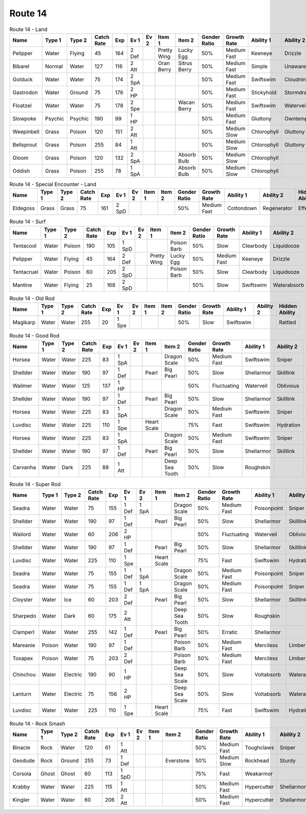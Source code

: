 Route 14
========

.. list-table:: Route 14 - Land
   :widths: 7, 7, 7, 7, 7, 7, 7, 7, 7, 7, 7, 7, 7, 7
   :header-rows: 1

   * - Name
     - Type 1
     - Type 2
     - Catch Rate
     - Exp
     - Ev 1
     - Ev 2
     - Item 1
     - Item 2
     - Gender Ratio
     - Growth Rate
     - Ability 1
     - Ability 2
     - Hidden Ability
   * - Pelipper
     - Water
     - Flying
     - 45
     - 164
     - 2 Def
     - 
     - Pretty Wing
     - Lucky Egg
     - 50%
     - Medium Fast
     - Keeneye
     - Drizzle
     - Raindish
   * - Bibarel
     - Normal
     - Water
     - 127
     - 116
     - 2 Att
     - 
     - Oran Berry
     - Sitrus Berry
     - 50%
     - Medium Fast
     - Simple
     - Unaware
     - Moody
   * - Golduck
     - Water
     - Water
     - 75
     - 174
     - 2 SpA
     - 
     - 
     - 
     - 50%
     - Medium Fast
     - Swiftswim
     - Cloudnine
     - Neuroforce
   * - Gastrodon
     - Water
     - Ground
     - 75
     - 176
     - 2 HP
     - 
     - 
     - 
     - 50%
     - Medium Fast
     - Stickyhold
     - Stormdrain
     - Sandforce
   * - Floatzel
     - Water
     - Water
     - 75
     - 178
     - 2 Spe
     - 
     - 
     - Wacan Berry
     - 50%
     - Medium Fast
     - Swiftswim
     - Waterveil
     - Technician
   * - Slowpoke
     - Psychic
     - Psychic
     - 190
     - 99
     - 1 HP
     - 
     - 
     - 
     - 50%
     - Medium Fast
     - Gluttony
     - Owntempo
     - Regenerator
   * - Weepinbell
     - Grass
     - Poison
     - 120
     - 151
     - 2 Att
     - 
     - 
     - 
     - 50%
     - Medium Slow
     - Chlorophyll
     - Gluttony
     - Unnerve
   * - Bellsprout
     - Grass
     - Poison
     - 255
     - 84
     - 1 Att
     - 
     - 
     - 
     - 50%
     - Medium Slow
     - Chlorophyll
     - Gluttony
     - Unnerve
   * - Gloom
     - Grass
     - Poison
     - 120
     - 132
     - 2 SpA
     - 
     - 
     - Absorb Bulb
     - 50%
     - Medium Slow
     - Chlorophyll
     - 
     - Stench
   * - Oddish
     - Grass
     - Poison
     - 255
     - 78
     - 1 SpA
     - 
     - 
     - Absorb Bulb
     - 50%
     - Medium Slow
     - Chlorophyll
     - 
     - Runaway

.. list-table:: Route 14 - Special Encounter - Land
   :widths: 7, 7, 7, 7, 7, 7, 7, 7, 7, 7, 7, 7, 7, 7
   :header-rows: 1

   * - Name
     - Type 1
     - Type 2
     - Catch Rate
     - Exp
     - Ev 1
     - Ev 2
     - Item 1
     - Item 2
     - Gender Ratio
     - Growth Rate
     - Ability 1
     - Ability 2
     - Hidden Ability
   * - Eldegoss
     - Grass
     - Grass
     - 75
     - 161
     - 2 SpD
     - 
     - 
     - 
     - 50%
     - Medium Fast
     - Cottondown
     - Regenerator
     - Effectspore

.. list-table:: Route 14 - Surf
   :widths: 7, 7, 7, 7, 7, 7, 7, 7, 7, 7, 7, 7, 7, 7
   :header-rows: 1

   * - Name
     - Type 1
     - Type 2
     - Catch Rate
     - Exp
     - Ev 1
     - Ev 2
     - Item 1
     - Item 2
     - Gender Ratio
     - Growth Rate
     - Ability 1
     - Ability 2
     - Hidden Ability
   * - Tentacool
     - Water
     - Poison
     - 190
     - 105
     - 1 SpD
     - 
     - 
     - Poison Barb
     - 50%
     - Slow
     - Clearbody
     - Liquidooze
     - Raindish
   * - Pelipper
     - Water
     - Flying
     - 45
     - 164
     - 2 Def
     - 
     - Pretty Wing
     - Lucky Egg
     - 50%
     - Medium Fast
     - Keeneye
     - Drizzle
     - Raindish
   * - Tentacruel
     - Water
     - Poison
     - 60
     - 205
     - 2 SpD
     - 
     - 
     - Poison Barb
     - 50%
     - Slow
     - Clearbody
     - Liquidooze
     - Raindish
   * - Mantine
     - Water
     - Flying
     - 25
     - 168
     - 2 SpD
     - 
     - 
     - 
     - 50%
     - Slow
     - Swiftswim
     - Waterabsorb
     - Waterveil

.. list-table:: Route 14 - Old Rod
   :widths: 7, 7, 7, 7, 7, 7, 7, 7, 7, 7, 7, 7, 7, 7
   :header-rows: 1

   * - Name
     - Type 1
     - Type 2
     - Catch Rate
     - Exp
     - Ev 1
     - Ev 2
     - Item 1
     - Item 2
     - Gender Ratio
     - Growth Rate
     - Ability 1
     - Ability 2
     - Hidden Ability
   * - Magikarp
     - Water
     - Water
     - 255
     - 20
     - 1 Spe
     - 
     - 
     - 
     - 50%
     - Slow
     - Swiftswim
     - 
     - Rattled

.. list-table:: Route 14 - Good Rod
   :widths: 7, 7, 7, 7, 7, 7, 7, 7, 7, 7, 7, 7, 7, 7
   :header-rows: 1

   * - Name
     - Type 1
     - Type 2
     - Catch Rate
     - Exp
     - Ev 1
     - Ev 2
     - Item 1
     - Item 2
     - Gender Ratio
     - Growth Rate
     - Ability 1
     - Ability 2
     - Hidden Ability
   * - Horsea
     - Water
     - Water
     - 225
     - 83
     - 1 SpA
     - 
     - 
     - Dragon Scale
     - 50%
     - Medium Fast
     - Swiftswim
     - Sniper
     - Damp
   * - Shellder
     - Water
     - Water
     - 190
     - 97
     - 1 Def
     - 
     - Pearl
     - Big Pearl
     - 50%
     - Slow
     - Shellarmor
     - Skilllink
     - Overcoat
   * - Wailmer
     - Water
     - Water
     - 125
     - 137
     - 1 HP
     - 
     - 
     - 
     - 50%
     - Fluctuating
     - Waterveil
     - Oblivious
     - Regenerator
   * - Shellder
     - Water
     - Water
     - 190
     - 97
     - 1 Def
     - 
     - Pearl
     - Big Pearl
     - 50%
     - Slow
     - Shellarmor
     - Skilllink
     - Overcoat
   * - Horsea
     - Water
     - Water
     - 225
     - 83
     - 1 SpA
     - 
     - 
     - Dragon Scale
     - 50%
     - Medium Fast
     - Swiftswim
     - Sniper
     - Damp
   * - Luvdisc
     - Water
     - Water
     - 225
     - 110
     - 1 Spe
     - 
     - Heart Scale
     - 
     - 75%
     - Fast
     - Swiftswim
     - Hydration
     - Drizzle
   * - Horsea
     - Water
     - Water
     - 225
     - 83
     - 1 SpA
     - 
     - 
     - Dragon Scale
     - 50%
     - Medium Fast
     - Swiftswim
     - Sniper
     - Damp
   * - Shellder
     - Water
     - Water
     - 190
     - 97
     - 1 Def
     - 
     - Pearl
     - Big Pearl
     - 50%
     - Slow
     - Shellarmor
     - Skilllink
     - Overcoat
   * - Carvanha
     - Water
     - Dark
     - 225
     - 88
     - 1 Att
     - 
     - 
     - Deep Sea Tooth
     - 50%
     - Slow
     - Roughskin
     - 
     - Speedboost

.. list-table:: Route 14 - Super Rod
   :widths: 7, 7, 7, 7, 7, 7, 7, 7, 7, 7, 7, 7, 7, 7
   :header-rows: 1

   * - Name
     - Type 1
     - Type 2
     - Catch Rate
     - Exp
     - Ev 1
     - Ev 2
     - Item 1
     - Item 2
     - Gender Ratio
     - Growth Rate
     - Ability 1
     - Ability 2
     - Hidden Ability
   * - Seadra
     - Water
     - Water
     - 75
     - 155
     - 1 Def
     - 1 SpA
     - 
     - Dragon Scale
     - 50%
     - Medium Fast
     - Poisonpoint
     - Sniper
     - Damp
   * - Shellder
     - Water
     - Water
     - 190
     - 97
     - 1 Def
     - 
     - Pearl
     - Big Pearl
     - 50%
     - Slow
     - Shellarmor
     - Skilllink
     - Overcoat
   * - Wailord
     - Water
     - Water
     - 60
     - 206
     - 2 HP
     - 
     - 
     - 
     - 50%
     - Fluctuating
     - Waterveil
     - Oblivious
     - Regenerator
   * - Shellder
     - Water
     - Water
     - 190
     - 97
     - 1 Def
     - 
     - Pearl
     - Big Pearl
     - 50%
     - Slow
     - Shellarmor
     - Skilllink
     - Overcoat
   * - Luvdisc
     - Water
     - Water
     - 225
     - 110
     - 1 Spe
     - 
     - Heart Scale
     - 
     - 75%
     - Fast
     - Swiftswim
     - Hydration
     - Drizzle
   * - Seadra
     - Water
     - Water
     - 75
     - 155
     - 1 Def
     - 1 SpA
     - 
     - Dragon Scale
     - 50%
     - Medium Fast
     - Poisonpoint
     - Sniper
     - Damp
   * - Seadra
     - Water
     - Water
     - 75
     - 155
     - 1 Def
     - 1 SpA
     - 
     - Dragon Scale
     - 50%
     - Medium Fast
     - Poisonpoint
     - Sniper
     - Damp
   * - Cloyster
     - Water
     - Ice
     - 60
     - 203
     - 2 Def
     - 
     - Pearl
     - Big Pearl
     - 50%
     - Slow
     - Shellarmor
     - Skilllink
     - Overcoat
   * - Sharpedo
     - Water
     - Dark
     - 60
     - 175
     - 2 Att
     - 
     - 
     - Deep Sea Tooth
     - 50%
     - Slow
     - Roughskin
     - 
     - Speedboost
   * - Clamperl
     - Water
     - Water
     - 255
     - 142
     - 1 Def
     - 
     - Pearl
     - Big Pearl
     - 50%
     - Erratic
     - Shellarmor
     - 
     - Rattled
   * - Mareanie
     - Poison
     - Water
     - 190
     - 97
     - 1 Def
     - 
     - 
     - Poison Barb
     - 50%
     - Medium Fast
     - Merciless
     - Limber
     - Regenerator
   * - Toxapex
     - Poison
     - Water
     - 75
     - 203
     - 2 Def
     - 
     - 
     - Poison Barb
     - 50%
     - Medium Fast
     - Merciless
     - Limber
     - Regenerator
   * - Chinchou
     - Water
     - Electric
     - 190
     - 90
     - 1 HP
     - 
     - 
     - Deep Sea Scale
     - 50%
     - Slow
     - Voltabsorb
     - Waterabsorb
     - Lightningrod
   * - Lanturn
     - Water
     - Electric
     - 75
     - 156
     - 2 HP
     - 
     - 
     - Deep Sea Scale
     - 50%
     - Slow
     - Voltabsorb
     - Waterabsorb
     - Lightningrod
   * - Luvdisc
     - Water
     - Water
     - 225
     - 110
     - 1 Spe
     - 
     - Heart Scale
     - 
     - 75%
     - Fast
     - Swiftswim
     - Hydration
     - Drizzle

.. list-table:: Route 14 - Rock Smash
   :widths: 7, 7, 7, 7, 7, 7, 7, 7, 7, 7, 7, 7, 7, 7
   :header-rows: 1

   * - Name
     - Type 1
     - Type 2
     - Catch Rate
     - Exp
     - Ev 1
     - Ev 2
     - Item 1
     - Item 2
     - Gender Ratio
     - Growth Rate
     - Ability 1
     - Ability 2
     - Hidden Ability
   * - Binacle
     - Rock
     - Water
     - 120
     - 61
     - 1 Att
     - 
     - 
     - 
     - 50%
     - Medium Fast
     - Toughclaws
     - Sniper
     - Pickpocket
   * - Geodude
     - Rock
     - Ground
     - 255
     - 73
     - 1 Def
     - 
     - 
     - Everstone
     - 50%
     - Medium Slow
     - Rockhead
     - Sturdy
     - Sandspit
   * - Corsola
     - Ghost
     - Ghost
     - 60
     - 113
     - 1 SpD
     - 
     - 
     - 
     - 75%
     - Fast
     - Weakarmor
     - 
     - Cursedbody
   * - Krabby
     - Water
     - Water
     - 225
     - 115
     - 1 Att
     - 
     - 
     - 
     - 50%
     - Medium Fast
     - Hypercutter
     - Shellarmor
     - Sheerforce
   * - Kingler
     - Water
     - Water
     - 60
     - 206
     - 2 Att
     - 
     - 
     - 
     - 50%
     - Medium Fast
     - Hypercutter
     - Shellarmor
     - Sheerforce

